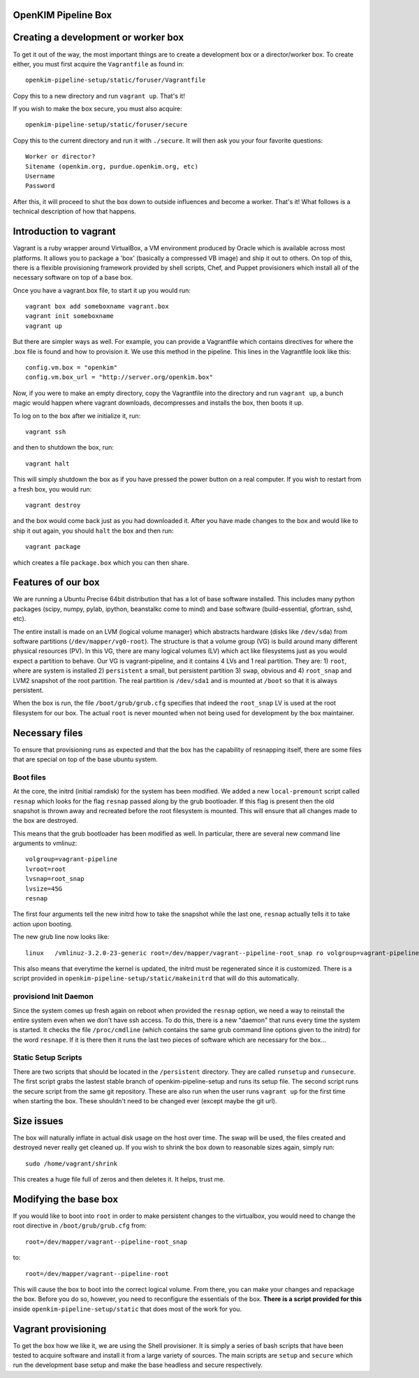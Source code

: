
OpenKIM Pipeline Box
===================

Creating a development or worker box
====================================

To get it out of the way, the most important things are to create a development box
or a director/worker box.  To create either, you must first acquire the
``Vagrantfile`` as found in::
    openkim-pipeline-setup/static/foruser/Vagrantfile
Copy this to a new directory and run ``vagrant up``.  That's it!

If you wish to make the box secure, you must also acquire::

   openkim-pipeline-setup/static/foruser/secure

Copy this to the current directory and run it with ``./secure``.  It will then
ask you your four favorite questions::
    Worker or director?
    Sitename (openkim.org, purdue.openkim.org, etc)
    Username
    Password
After this, it will proceed to shut the box down to outside influences and become 
a worker.  That's it!  What follows is a technical description of how that happens. 


Introduction to vagrant
=======================
Vagrant is a ruby wrapper around VirtualBox, a VM environment produced by 
Oracle which is available across most platforms.  It allows you to package
a 'box' (basically a compressed VB image) and ship it out to others.  On top
of this, there is a flexible provisioning framework provided by shell scripts,
Chef, and Puppet provisioners which install all of the necessary software on
top of a base box.

Once you have a vagrant.box file, to start it up you would run::
    
    vagrant box add someboxname vagrant.box
    vagrant init someboxname
    vagrant up

But there are simpler ways as well. For example, you can provide a Vagrantfile which
contains directives for where the .box file is found and how to provision it.  We use
this method in the pipeline.  This lines in the Vagrantfile look like this::

    config.vm.box = "openkim"
    config.vm.box_url = "http://server.org/openkim.box"

Now, if you were to make an empty directory, copy the Vagrantfile into the directory and
run ``vagrant up``, a bunch magic would happen where vagrant downloads, decompresses
and installs the box, then boots it up.

To log on to the box after we initialize it, run::

    vagrant ssh

and then to shutdown the box, run::

    vagrant halt

This will simply shutdown the box as if you have pressed the power button on a real 
computer.  If you wish to restart from a fresh box, you would run::

    vagrant destroy

and the box would come back just as you had downloaded it. After you have made changes to 
the box and would like to ship it out again, you should ``halt`` the box and then
run::

    vagrant package

which creates a file ``package.box`` which you can then share.



Features of our box
====================
We are running a Ubuntu Precise 64bit distribution that has a lot of base software
installed.  This includes many python packages (scipy, numpy, pylab, ipython, 
beanstalkc come to mind) and base software (build-essential, gfortran, sshd, etc).

The entire install is made on an LVM (logical volume manager) which abstracts
hardware (disks like ``/dev/sda``) from software partitions (``/dev/mapper/vg0-root``). 
The structure is that a volume group (VG) is build around many different physical
resources (PV).  In this VG, there are many logical volumes (LV) which act like
filesystems just as you would expect a partition to behave.  Our VG is vagrant-pipeline,
and it contains 4 LVs and 1 real partition.  They are: 1) ``root``, where are system is installed 2) ``persistent``
a small, but persistent partition 3) ``swap``, obvious and 4) ``root_snap`` and LVM2 snapshot
of the root partition. The real partition is ``/dev/sda1`` and is mounted at ``/boot`` so that
it is always persistent.

When the box is run, the file ``/boot/grub/grub.cfg`` specifies that indeed the ``root_snap`` 
LV is used at the root filesystem for our box.  The actual ``root`` is never mounted when
not being used for development by the box maintainer.  

Necessary files
===============
To ensure that provisioning runs as expected and that the box has the capability of resnapping
itself, there are some files that are special on top of the base ubuntu system.

Boot files
^^^^^^^^^^
At the core, the initrd (initial ramdisk) for the system has been modified.  We added a new
``local-premount`` script called ``resnap`` which looks for the flag ``resnap`` passed along
by the grub bootloader.  If this flag is present then the old snapshot is thrown away and 
recreated before the root filesystem is mounted.  This will ensure that all changes made
to the box are destroyed.

This means that the grub bootloader has been modified as well.  In particular, there are several
new command line arguments to vmlinuz::
    
    volgroup=vagrant-pipeline
    lvroot=root
    lvsnap=root_snap
    lvsize=45G
    resnap

The first four arguments tell the new initrd how to take the snapshot while the last one, ``resnap``
actually tells it to take action upon booting.

The new grub line now looks like::

    linux   /vmlinuz-3.2.0-23-generic root=/dev/mapper/vagrant--pipeline-root_snap ro volgroup=vagrant-pipeline lvroot=root lvsnap=root_snap lvsize=45G [resnap]
    
This also means that everytime the kernel is updated, the initrd must be regenerated since it is
customized.  There is a script provided in ``openkim-pipeline-setup/static/makeinitrd`` that 
will do this automatically.


provisiond Init Daemon
^^^^^^^^^^^^^^^^^^^^^^
Since the system comes up fresh again on reboot when provided the ``resnap`` option, we need a way
to reinstall the entire system even when we don't have ssh access.  To do this, there is a new "daemon"
that runs every time the system is started.  It checks the file ``/proc/cmdline`` (which contains the same
grub command line options given to the initrd) for the word ``resnape``.  If it is there then
it runs the last two pieces of software which are necessary for the box...


Static Setup Scripts
^^^^^^^^^^^^^^^^^^^^
There are two scripts that should be located in the ``/persistent`` directory.  They are called
``runsetup`` and ``runsecure``.  The first script grabs the lastest stable branch of 
openkim-pipeline-setup and runs its setup file.  The second script runs the secure script from
the same git repository.  These are also run when the user runs ``vagrant up`` for the first time
when starting the box.  These shouldn't need to be changed ever (except maybe the git url).


Size issues
===========
The box will naturally inflate in actual disk usage on the host over time.  The swap will be
used, the files created and destroyed never really get cleaned up.  If you wish to shrink
the box down to reasonable sizes again, simply run::

    sudo /home/vagrant/shrink

This creates a huge file full of zeros and then deletes it.  It helps, trust me.


Modifying the base box
======================
If you would like to boot into ``root`` in order to make persistent changes to the 
virtualbox, you would need to change the root directive in ``/boot/grub/grub.cfg`` from:: 

    root=/dev/mapper/vagrant--pipeline-root_snap 

to::

    root=/dev/mapper/vagrant--pipeline-root 

This will cause the box to boot into the correct logical volume.  From there, you can make
your changes and repackage the box.  Before you do so, however, you need to reconfigure the
essentials of the box.  **There is a script provided for this** inside ``openkim-pipeline-setup/static``
that does most of the work for you. 

 
Vagrant provisioning
====================
To get the box how we like it, we are using the Shell provisioner.  It is simply
a series of bash scripts that have been tested to acquire software and install it
from a large variety of sources.  The main scripts are ``setup`` and ``secure``
which run the development base setup and make the base headless and secure respectively.




